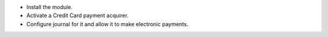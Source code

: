 * Install the module.
* Activate a Credit Card payment acquirer.
* Configure journal for it and allow it to make electronic payments.
